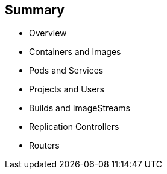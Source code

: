 == Summary
:noaudio:
* Overview
* Containers and Images
* Pods and Services
* Projects and Users
* Builds and ImageStreams
* Replication Controllers
* Routers


ifdef::showscript[]
=== Transcript
In this modules we discussed OSE's Core concepts,
* Containers and Images
* Pods and Services
* Projects and Users
* Builds and ImageStreams
* Replication Controllers
* Routers


endif::showscript[]
